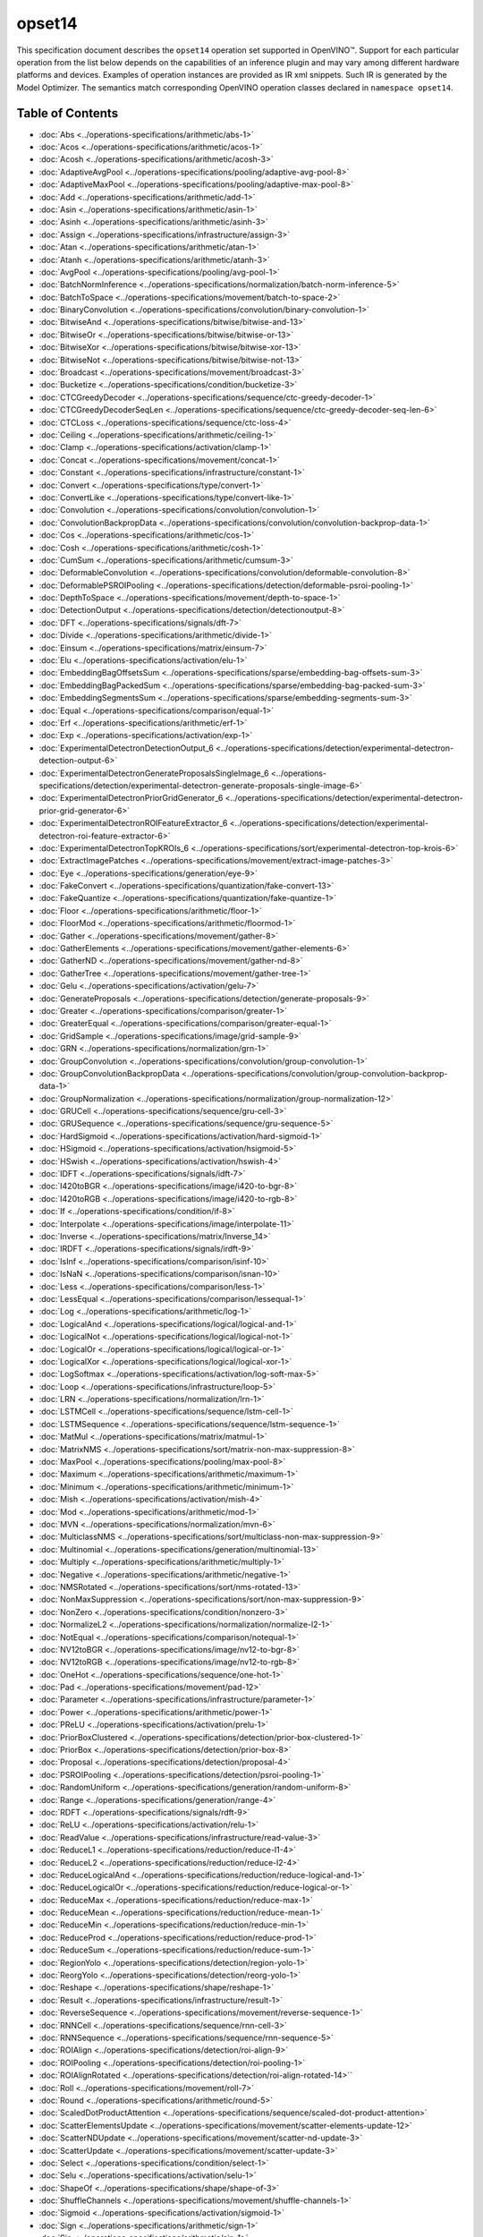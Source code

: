 .. {#openvino_docs_ops_opset14}

opset14
=======


.. meta::
  :description: Explore the examples of operation instances expressed as IR
                XML snippets in the opset14 operation set, supported in OpenVINO™
                toolkit.

This specification document describes the ``opset14`` operation set supported in OpenVINO™.
Support for each particular operation from the list below depends on the capabilities of an inference plugin
and may vary among different hardware platforms and devices. Examples of operation instances are provided as IR xml
snippets. Such IR is generated by the Model Optimizer. The semantics match corresponding OpenVINO operation classes
declared in ``namespace opset14``.


Table of Contents
##################

* :doc:`Abs <../operations-specifications/arithmetic/abs-1>`
* :doc:`Acos <../operations-specifications/arithmetic/acos-1>`
* :doc:`Acosh <../operations-specifications/arithmetic/acosh-3>`
* :doc:`AdaptiveAvgPool <../operations-specifications/pooling/adaptive-avg-pool-8>`
* :doc:`AdaptiveMaxPool <../operations-specifications/pooling/adaptive-max-pool-8>`
* :doc:`Add <../operations-specifications/arithmetic/add-1>`
* :doc:`Asin <../operations-specifications/arithmetic/asin-1>`
* :doc:`Asinh <../operations-specifications/arithmetic/asinh-3>`
* :doc:`Assign <../operations-specifications/infrastructure/assign-3>`
* :doc:`Atan <../operations-specifications/arithmetic/atan-1>`
* :doc:`Atanh <../operations-specifications/arithmetic/atanh-3>`
* :doc:`AvgPool <../operations-specifications/pooling/avg-pool-1>`
* :doc:`BatchNormInference <../operations-specifications/normalization/batch-norm-inference-5>`
* :doc:`BatchToSpace <../operations-specifications/movement/batch-to-space-2>`
* :doc:`BinaryConvolution <../operations-specifications/convolution/binary-convolution-1>`
* :doc:`BitwiseAnd <../operations-specifications/bitwise/bitwise-and-13>`
* :doc:`BitwiseOr <../operations-specifications/bitwise/bitwise-or-13>`
* :doc:`BitwiseXor <../operations-specifications/bitwise/bitwise-xor-13>`
* :doc:`BitwiseNot <../operations-specifications/bitwise/bitwise-not-13>`
* :doc:`Broadcast <../operations-specifications/movement/broadcast-3>`
* :doc:`Bucketize <../operations-specifications/condition/bucketize-3>`
* :doc:`CTCGreedyDecoder <../operations-specifications/sequence/ctc-greedy-decoder-1>`
* :doc:`CTCGreedyDecoderSeqLen <../operations-specifications/sequence/ctc-greedy-decoder-seq-len-6>`
* :doc:`CTCLoss <../operations-specifications/sequence/ctc-loss-4>`
* :doc:`Ceiling <../operations-specifications/arithmetic/ceiling-1>`
* :doc:`Clamp <../operations-specifications/activation/clamp-1>`
* :doc:`Concat <../operations-specifications/movement/concat-1>`
* :doc:`Constant <../operations-specifications/infrastructure/constant-1>`
* :doc:`Convert <../operations-specifications/type/convert-1>`
* :doc:`ConvertLike <../operations-specifications/type/convert-like-1>`
* :doc:`Convolution <../operations-specifications/convolution/convolution-1>`
* :doc:`ConvolutionBackpropData <../operations-specifications/convolution/convolution-backprop-data-1>`
* :doc:`Cos <../operations-specifications/arithmetic/cos-1>`
* :doc:`Cosh <../operations-specifications/arithmetic/cosh-1>`
* :doc:`CumSum <../operations-specifications/arithmetic/cumsum-3>`
* :doc:`DeformableConvolution <../operations-specifications/convolution/deformable-convolution-8>`
* :doc:`DeformablePSROIPooling <../operations-specifications/detection/deformable-psroi-pooling-1>`
* :doc:`DepthToSpace <../operations-specifications/movement/depth-to-space-1>`
* :doc:`DetectionOutput <../operations-specifications/detection/detectionoutput-8>`
* :doc:`DFT <../operations-specifications/signals/dft-7>`
* :doc:`Divide <../operations-specifications/arithmetic/divide-1>`
* :doc:`Einsum <../operations-specifications/matrix/einsum-7>`
* :doc:`Elu <../operations-specifications/activation/elu-1>`
* :doc:`EmbeddingBagOffsetsSum <../operations-specifications/sparse/embedding-bag-offsets-sum-3>`
* :doc:`EmbeddingBagPackedSum <../operations-specifications/sparse/embedding-bag-packed-sum-3>`
* :doc:`EmbeddingSegmentsSum <../operations-specifications/sparse/embedding-segments-sum-3>`
* :doc:`Equal <../operations-specifications/comparison/equal-1>`
* :doc:`Erf <../operations-specifications/arithmetic/erf-1>`
* :doc:`Exp <../operations-specifications/activation/exp-1>`
* :doc:`ExperimentalDetectronDetectionOutput_6 <../operations-specifications/detection/experimental-detectron-detection-output-6>`
* :doc:`ExperimentalDetectronGenerateProposalsSingleImage_6 <../operations-specifications/detection/experimental-detectron-generate-proposals-single-image-6>`
* :doc:`ExperimentalDetectronPriorGridGenerator_6 <../operations-specifications/detection/experimental-detectron-prior-grid-generator-6>`
* :doc:`ExperimentalDetectronROIFeatureExtractor_6 <../operations-specifications/detection/experimental-detectron-roi-feature-extractor-6>`
* :doc:`ExperimentalDetectronTopKROIs_6 <../operations-specifications/sort/experimental-detectron-top-krois-6>`
* :doc:`ExtractImagePatches <../operations-specifications/movement/extract-image-patches-3>`
* :doc:`Eye <../operations-specifications/generation/eye-9>`
* :doc:`FakeConvert <../operations-specifications/quantization/fake-convert-13>`
* :doc:`FakeQuantize <../operations-specifications/quantization/fake-quantize-1>`
* :doc:`Floor <../operations-specifications/arithmetic/floor-1>`
* :doc:`FloorMod <../operations-specifications/arithmetic/floormod-1>`
* :doc:`Gather <../operations-specifications/movement/gather-8>`
* :doc:`GatherElements <../operations-specifications/movement/gather-elements-6>`
* :doc:`GatherND <../operations-specifications/movement/gather-nd-8>`
* :doc:`GatherTree <../operations-specifications/movement/gather-tree-1>`
* :doc:`Gelu <../operations-specifications/activation/gelu-7>`
* :doc:`GenerateProposals <../operations-specifications/detection/generate-proposals-9>`
* :doc:`Greater <../operations-specifications/comparison/greater-1>`
* :doc:`GreaterEqual <../operations-specifications/comparison/greater-equal-1>`
* :doc:`GridSample <../operations-specifications/image/grid-sample-9>`
* :doc:`GRN <../operations-specifications/normalization/grn-1>`
* :doc:`GroupConvolution <../operations-specifications/convolution/group-convolution-1>`
* :doc:`GroupConvolutionBackpropData <../operations-specifications/convolution/group-convolution-backprop-data-1>`
* :doc:`GroupNormalization <../operations-specifications/normalization/group-normalization-12>`
* :doc:`GRUCell <../operations-specifications/sequence/gru-cell-3>`
* :doc:`GRUSequence <../operations-specifications/sequence/gru-sequence-5>`
* :doc:`HardSigmoid <../operations-specifications/activation/hard-sigmoid-1>`
* :doc:`HSigmoid <../operations-specifications/activation/hsigmoid-5>`
* :doc:`HSwish <../operations-specifications/activation/hswish-4>`
* :doc:`IDFT <../operations-specifications/signals/idft-7>`
* :doc:`I420toBGR <../operations-specifications/image/i420-to-bgr-8>`
* :doc:`I420toRGB <../operations-specifications/image/i420-to-rgb-8>`
* :doc:`If <../operations-specifications/condition/if-8>`
* :doc:`Interpolate <../operations-specifications/image/interpolate-11>`
* :doc:`Inverse <../operations-specifications/matrix/Inverse_14>`
* :doc:`IRDFT <../operations-specifications/signals/irdft-9>`
* :doc:`IsInf <../operations-specifications/comparison/isinf-10>`
* :doc:`IsNaN <../operations-specifications/comparison/isnan-10>`
* :doc:`Less <../operations-specifications/comparison/less-1>`
* :doc:`LessEqual <../operations-specifications/comparison/lessequal-1>`
* :doc:`Log <../operations-specifications/arithmetic/log-1>`
* :doc:`LogicalAnd <../operations-specifications/logical/logical-and-1>`
* :doc:`LogicalNot <../operations-specifications/logical/logical-not-1>`
* :doc:`LogicalOr <../operations-specifications/logical/logical-or-1>`
* :doc:`LogicalXor <../operations-specifications/logical/logical-xor-1>`
* :doc:`LogSoftmax <../operations-specifications/activation/log-soft-max-5>`
* :doc:`Loop <../operations-specifications/infrastructure/loop-5>`
* :doc:`LRN <../operations-specifications/normalization/lrn-1>`
* :doc:`LSTMCell <../operations-specifications/sequence/lstm-cell-1>`
* :doc:`LSTMSequence <../operations-specifications/sequence/lstm-sequence-1>`
* :doc:`MatMul <../operations-specifications/matrix/matmul-1>`
* :doc:`MatrixNMS <../operations-specifications/sort/matrix-non-max-suppression-8>`
* :doc:`MaxPool <../operations-specifications/pooling/max-pool-8>`
* :doc:`Maximum <../operations-specifications/arithmetic/maximum-1>`
* :doc:`Minimum <../operations-specifications/arithmetic/minimum-1>`
* :doc:`Mish <../operations-specifications/activation/mish-4>`
* :doc:`Mod <../operations-specifications/arithmetic/mod-1>`
* :doc:`MVN <../operations-specifications/normalization/mvn-6>`
* :doc:`MulticlassNMS <../operations-specifications/sort/multiclass-non-max-suppression-9>`
* :doc:`Multinomial <../operations-specifications/generation/multinomial-13>`
* :doc:`Multiply <../operations-specifications/arithmetic/multiply-1>`
* :doc:`Negative <../operations-specifications/arithmetic/negative-1>`
* :doc:`NMSRotated <../operations-specifications/sort/nms-rotated-13>`
* :doc:`NonMaxSuppression <../operations-specifications/sort/non-max-suppression-9>`
* :doc:`NonZero <../operations-specifications/condition/nonzero-3>`
* :doc:`NormalizeL2 <../operations-specifications/normalization/normalize-l2-1>`
* :doc:`NotEqual <../operations-specifications/comparison/notequal-1>`
* :doc:`NV12toBGR <../operations-specifications/image/nv12-to-bgr-8>`
* :doc:`NV12toRGB <../operations-specifications/image/nv12-to-rgb-8>`
* :doc:`OneHot <../operations-specifications/sequence/one-hot-1>`
* :doc:`Pad <../operations-specifications/movement/pad-12>`
* :doc:`Parameter <../operations-specifications/infrastructure/parameter-1>`
* :doc:`Power <../operations-specifications/arithmetic/power-1>`
* :doc:`PReLU <../operations-specifications/activation/prelu-1>`
* :doc:`PriorBoxClustered <../operations-specifications/detection/prior-box-clustered-1>`
* :doc:`PriorBox <../operations-specifications/detection/prior-box-8>`
* :doc:`Proposal <../operations-specifications/detection/proposal-4>`
* :doc:`PSROIPooling <../operations-specifications/detection/psroi-pooling-1>`
* :doc:`RandomUniform <../operations-specifications/generation/random-uniform-8>`
* :doc:`Range <../operations-specifications/generation/range-4>`
* :doc:`RDFT <../operations-specifications/signals/rdft-9>`
* :doc:`ReLU <../operations-specifications/activation/relu-1>`
* :doc:`ReadValue <../operations-specifications/infrastructure/read-value-3>`
* :doc:`ReduceL1 <../operations-specifications/reduction/reduce-l1-4>`
* :doc:`ReduceL2 <../operations-specifications/reduction/reduce-l2-4>`
* :doc:`ReduceLogicalAnd <../operations-specifications/reduction/reduce-logical-and-1>`
* :doc:`ReduceLogicalOr <../operations-specifications/reduction/reduce-logical-or-1>`
* :doc:`ReduceMax <../operations-specifications/reduction/reduce-max-1>`
* :doc:`ReduceMean <../operations-specifications/reduction/reduce-mean-1>`
* :doc:`ReduceMin <../operations-specifications/reduction/reduce-min-1>`
* :doc:`ReduceProd <../operations-specifications/reduction/reduce-prod-1>`
* :doc:`ReduceSum <../operations-specifications/reduction/reduce-sum-1>`
* :doc:`RegionYolo <../operations-specifications/detection/region-yolo-1>`
* :doc:`ReorgYolo <../operations-specifications/detection/reorg-yolo-1>`
* :doc:`Reshape <../operations-specifications/shape/reshape-1>`
* :doc:`Result <../operations-specifications/infrastructure/result-1>`
* :doc:`ReverseSequence <../operations-specifications/movement/reverse-sequence-1>`
* :doc:`RNNCell <../operations-specifications/sequence/rnn-cell-3>`
* :doc:`RNNSequence <../operations-specifications/sequence/rnn-sequence-5>`
* :doc:`ROIAlign <../operations-specifications/detection/roi-align-9>`
* :doc:`ROIPooling <../operations-specifications/detection/roi-pooling-1>`
* :doc:`ROIAlignRotated <../operations-specifications/detection/roi-align-rotated-14>``
* :doc:`Roll <../operations-specifications/movement/roll-7>`
* :doc:`Round <../operations-specifications/arithmetic/round-5>`
* :doc:`ScaledDotProductAttention <../operations-specifications/sequence/scaled-dot-product-attention>`
* :doc:`ScatterElementsUpdate <../operations-specifications/movement/scatter-elements-update-12>`
* :doc:`ScatterNDUpdate <../operations-specifications/movement/scatter-nd-update-3>`
* :doc:`ScatterUpdate <../operations-specifications/movement/scatter-update-3>`
* :doc:`Select <../operations-specifications/condition/select-1>`
* :doc:`Selu <../operations-specifications/activation/selu-1>`
* :doc:`ShapeOf <../operations-specifications/shape/shape-of-3>`
* :doc:`ShuffleChannels <../operations-specifications/movement/shuffle-channels-1>`
* :doc:`Sigmoid <../operations-specifications/activation/sigmoid-1>`
* :doc:`Sign <../operations-specifications/arithmetic/sign-1>`
* :doc:`Sin <../operations-specifications/arithmetic/sin-1>`
* :doc:`Sinh <../operations-specifications/arithmetic/sinh-1>`
* :doc:`Slice <../operations-specifications/movement/slice-8>`
* :doc:`SoftMax <../operations-specifications/activation/softmax-8>`
* :doc:`SoftPlus <../operations-specifications/activation/softplus-4>`
* :doc:`SoftSign <../operations-specifications/activation/softsign-9>`
* :doc:`SpaceToBatch <../operations-specifications/movement/space-to-batch-2>`
* :doc:`SpaceToDepth <../operations-specifications/movement/space-to-depth-1>`
* :doc:`Split <../operations-specifications/movement/split-1>`
* :doc:`Sqrt <../operations-specifications/arithmetic/sqrt-1>`
* :doc:`SquaredDifference <../operations-specifications/arithmetic/squared-difference-1>`
* :doc:`Squeeze <../operations-specifications/shape/squeeze-1>`
* :doc:`StridedSlice <../operations-specifications/movement/strided-slice-1>`
* :doc:`Subtract <../operations-specifications/arithmetic/subtract-1>`
* :doc:`Swish <../operations-specifications/activation/swish-4>`
* :doc:`Tan <../operations-specifications/arithmetic/tan-1>`
* :doc:`Tanh <../operations-specifications/arithmetic/tanh-1>`
* :doc:`TensorIterator <../operations-specifications/infrastructure/tensor-iterator-1>`
* :doc:`Tile <../operations-specifications/movement/tile-1>`
* :doc:`TopK <../operations-specifications/sort/top-k-11>`
* :doc:`Transpose <../operations-specifications/movement/transpose-1>`
* :doc:`Unique <../operations-specifications/movement/unique-10>`
* :doc:`Unsqueeze <../operations-specifications/shape/unsqueeze-1>`
* :doc:`VariadicSplit <../operations-specifications/movement/variadic-split-1>`

